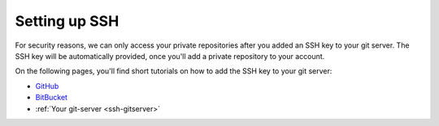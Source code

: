 .. _ssh_setup

==============
Setting up SSH
==============

For security reasons, we can only access your private repositories after you added an SSH key to your git server. The SSH key will be automatically provided, once you'll add a private repository to your account.

On the following pages, you'll find short tutorials on how to add the SSH key to your git server:

* `GitHub <https://help.github.com/articles/generating-ssh-keys/>`_
* `BitBucket <https://confluence.atlassian.com/display/BITBUCKET/Add+an+SSH+key+to+an+account>`_
* :ref:`Your git-server <ssh-gitserver>`


